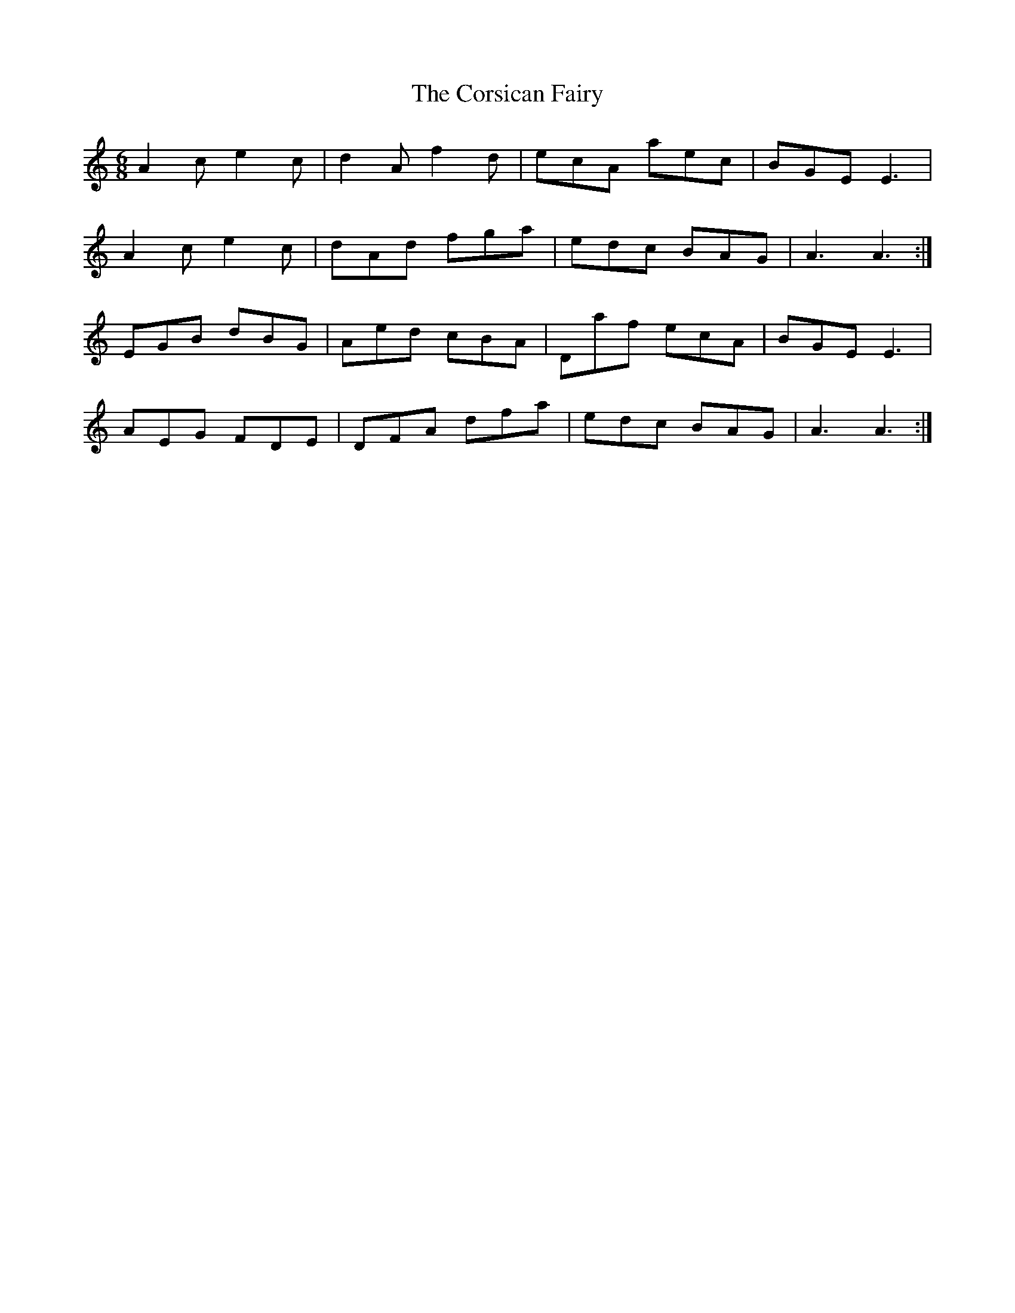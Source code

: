 X: 8320
T: Corsican Fairy, The
R: jig
M: 6/8
K: Aminor
A2c e2c|d2A f2d|ecA aec|BGE E3|
A2c e2c|dAd fga|edc BAG|A3A3:|
EGB dBG|Aed cBA|Daf ecA|BGE E3|
AEG FDE|DFA dfa|edc BAG|A3A3:|

